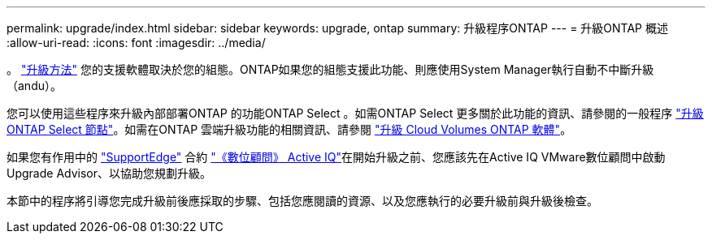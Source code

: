 ---
permalink: upgrade/index.html 
sidebar: sidebar 
keywords: upgrade, ontap 
summary: 升級程序ONTAP 
---
= 升級ONTAP 概述
:allow-uri-read: 
:icons: font
:imagesdir: ../media/


。 link:concept_upgrade_methods.html["升級方法"] 您的支援軟體取決於您的組態。ONTAP如果您的組態支援此功能、則應使用System Manager執行自動不中斷升級（andu）。

您可以使用這些程序來升級內部部署ONTAP 的功能ONTAP Select 。如需ONTAP Select 更多關於此功能的資訊、請參閱的一般程序 link:https://docs.netapp.com/us-en/ontap-select/concept_adm_upgrading_nodes.html#general-procedure["升級ONTAP Select 節點"]。如需在ONTAP 雲端升級功能的相關資訊、請參閱 https://docs.netapp.com/us-en/occm/task_updating_ontap_cloud.html["升級 Cloud Volumes ONTAP 軟體"^]。

如果您有作用中的 link:https://www.netapp.com/us/services/support-edge.aspx["SupportEdge"] 合約 link:https://aiq.netapp.com/["《數位顧問》 Active IQ"]在開始升級之前、您應該先在Active IQ VMware數位顧問中啟動Upgrade Advisor、以協助您規劃升級。

本節中的程序將引導您完成升級前後應採取的步驟、包括您應閱讀的資源、以及您應執行的必要升級前與升級後檢查。
